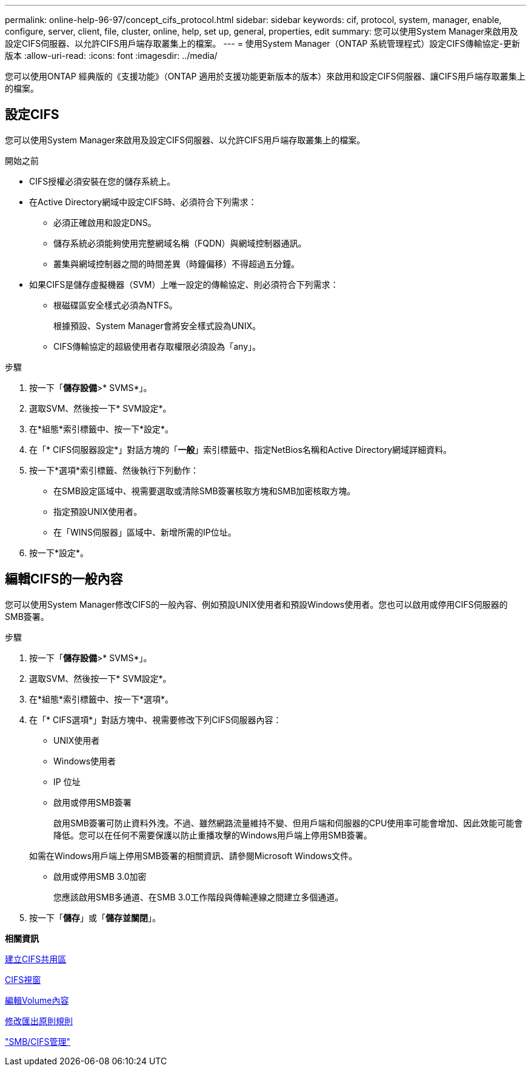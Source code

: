 ---
permalink: online-help-96-97/concept_cifs_protocol.html 
sidebar: sidebar 
keywords: cif, protocol, system, manager, enable, configure, server, client, file, cluster, online, help, set up, general, properties, edit 
summary: 您可以使用System Manager來啟用及設定CIFS伺服器、以允許CIFS用戶端存取叢集上的檔案。 
---
= 使用System Manager（ONTAP 系統管理程式）設定CIFS傳輸協定-更新版本
:allow-uri-read: 
:icons: font
:imagesdir: ../media/


[role="lead"]
您可以使用ONTAP 經典版的《支援功能》（ONTAP 適用於支援功能更新版本的版本）來啟用和設定CIFS伺服器、讓CIFS用戶端存取叢集上的檔案。



== 設定CIFS

您可以使用System Manager來啟用及設定CIFS伺服器、以允許CIFS用戶端存取叢集上的檔案。

.開始之前
* CIFS授權必須安裝在您的儲存系統上。
* 在Active Directory網域中設定CIFS時、必須符合下列需求：
+
** 必須正確啟用和設定DNS。
** 儲存系統必須能夠使用完整網域名稱（FQDN）與網域控制器通訊。
** 叢集與網域控制器之間的時間差異（時鐘偏移）不得超過五分鐘。


* 如果CIFS是儲存虛擬機器（SVM）上唯一設定的傳輸協定、則必須符合下列需求：
+
** 根磁碟區安全樣式必須為NTFS。
+
根據預設、System Manager會將安全樣式設為UNIX。

** CIFS傳輸協定的超級使用者存取權限必須設為「any」。




.步驟
. 按一下「*儲存設備*>* SVMS*」。
. 選取SVM、然後按一下* SVM設定*。
. 在*組態*索引標籤中、按一下*設定*。
. 在「* CIFS伺服器設定*」對話方塊的「*一般*」索引標籤中、指定NetBios名稱和Active Directory網域詳細資料。
. 按一下*選項*索引標籤、然後執行下列動作：
+
** 在SMB設定區域中、視需要選取或清除SMB簽署核取方塊和SMB加密核取方塊。
** 指定預設UNIX使用者。
** 在「WINS伺服器」區域中、新增所需的IP位址。


. 按一下*設定*。




== 編輯CIFS的一般內容

您可以使用System Manager修改CIFS的一般內容、例如預設UNIX使用者和預設Windows使用者。您也可以啟用或停用CIFS伺服器的SMB簽署。

.步驟
. 按一下「*儲存設備*>* SVMS*」。
. 選取SVM、然後按一下* SVM設定*。
. 在*組態*索引標籤中、按一下*選項*。
. 在「* CIFS選項*」對話方塊中、視需要修改下列CIFS伺服器內容：
+
** UNIX使用者
** Windows使用者
** IP 位址
** 啟用或停用SMB簽署
+
啟用SMB簽署可防止資料外洩。不過、雖然網路流量維持不變、但用戶端和伺服器的CPU使用率可能會增加、因此效能可能會降低。您可以在任何不需要保護以防止重播攻擊的Windows用戶端上停用SMB簽署。

+
如需在Windows用戶端上停用SMB簽署的相關資訊、請參閱Microsoft Windows文件。

** 啟用或停用SMB 3.0加密
+
您應該啟用SMB多通道、在SMB 3.0工作階段與傳輸連線之間建立多個通道。



. 按一下「*儲存*」或「*儲存並關閉*」。


*相關資訊*

xref:task_creating_cifs_share.adoc[建立CIFS共用區]

xref:reference_cifs_window.adoc[CIFS視窗]

xref:task_editing_volume_properties.adoc[編輯Volume內容]

xref:task_modifying_export_policy_rules.adoc[修改匯出原則規則]

https://docs.netapp.com/us-en/ontap/smb-admin/index.html["SMB/CIFS管理"]
